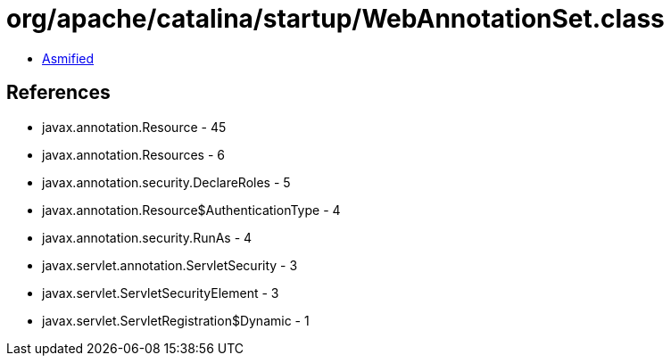 = org/apache/catalina/startup/WebAnnotationSet.class

 - link:WebAnnotationSet-asmified.java[Asmified]

== References

 - javax.annotation.Resource - 45
 - javax.annotation.Resources - 6
 - javax.annotation.security.DeclareRoles - 5
 - javax.annotation.Resource$AuthenticationType - 4
 - javax.annotation.security.RunAs - 4
 - javax.servlet.annotation.ServletSecurity - 3
 - javax.servlet.ServletSecurityElement - 3
 - javax.servlet.ServletRegistration$Dynamic - 1

